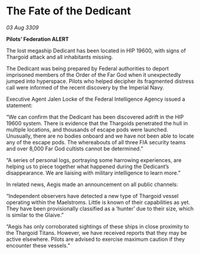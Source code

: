 * The Fate of the Dedicant

/03 Aug 3309/

*Pilots’ Federation ALERT* 

The lost megaship Dedicant has been located in HIP 19600, with signs of Thargoid attack and all inhabitants missing.  

The Dedicant was being prepared by Federal authorities to deport imprisoned members of the Order of the Far God when it unexpectedly jumped into hyperspace. Pilots who helped decipher its fragmented distress call were informed of the recent discovery by the Imperial Navy. 

Executive Agent Jalen Locke of the Federal Intelligence Agency issued a statement: 

“We can confirm that the Dedicant has been discovered adrift in the HIP 19600 system. There is evidence that the Thargoids penetrated the hull in multiple locations, and thousands of escape pods were launched. Unusually, there are no bodies onboard and we have not been able to locate any of the escape pods. The whereabouts of all three FIA security teams and over 8,000 Far God cultists cannot be determined.” 

“A series of personal logs, portraying some harrowing experiences, are helping us to piece together what happened during the Dedicant’s disappearance. We are liaising with military intelligence to learn more.” 

In related news, Aegis made an announcement on all public channels: 

“Independent observers have detected a new type of Thargoid vessel operating within the Maelstroms. Little is known of their capabilities as yet. They have been provisionally classified as a ‘hunter’ due to their size, which is similar to the Glaive.” 

“Aegis has only corroborated sightings of these ships in close proximity to the Thargoid Titans. However, we have received reports that they may be active elsewhere. Pilots are advised to exercise maximum caution if they encounter these vessels.”